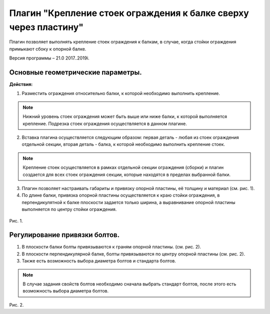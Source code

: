 .. _Крепление стоек ограждения к балке сверху через пластину.:

========
Плагин "Крепление стоек ограждения к балке сверху через пластину"
========

Плагин позволяет выполнять крепление стоек ограждения к балкам, в случае, когда стойки ограждения примыкают сбоку к опорной балке.

Версия программы – 21.0 2017..2019i.

Основные геометрические параметры.
---------------------------------

**Действия:**

1. Разместить ограждения относительно балки, к которой необходимо выполнить крепление. 

.. note::
   Нижний уровень стоек ограждения может быть выше или ниже балки, к которой выполняется крепление. Подрезка стоек ограждения осуществляется в данном плагине.

2. Вставка плагина осуществляется следующим образом: первая деталь - любая из стоек ограждения отдельной секции, вторая деталь - балка, к которой необходимо выполнить крепление стоек.

.. note::
   Крепление стоек осуществляется в рамках отдельной секции ограждения (сборки) и плагин создается для всех стоек ограждения секции, которые находятся в пределах выбранной балки.

3. Плагин позволяет настраивать габариты и привязку опорной пластины, её толщину и материал (см.  рис. 1).

4. По длине балки, привязка опорной пластины осуществляется к краю стойки ограждения, в перпендикулятной к балке плоскости задается только ширина, а выравнивание опорной пластины выполняется по центру стойки ограждения.

.. figure:: /ВС107-А_Plugins2/pic/2.1.png
   :alt: 
   :align: center

Рис. 1.

Регулирование привязки болтов.
---------------------------------

1. В плоскости балки болты привязываются к граням опорной пластины. (см.  рис. 2).

2. В плоскости перпендикулярной балке, болты привязываются по центру опорной пластины (см.  рис. 2).

3. Также есть возможность выбора диаметра болтов и стандарта болтов.

.. note::
   В случае задания свойств болтов необходимо сначала выбрать стандарт болтов, после этого есть возможность выбора диаметра болтов.

.. figure:: /ВС107-А_Plugins2/pic/2.2.png
   :alt: 
   :align: center

Рис. 2.